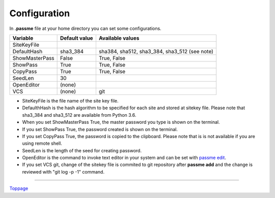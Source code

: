 Configuration
=======================

In **.passme** file at your home directory you can set some configurations.

============== ============= ========
Variable       Default value Available values
============== ============= ========
SiteKeyFile
DefaultHash    sha3_384      sha384, sha512, sha3_384, sha3_512 (see note)
ShowMasterPass False         True, False
ShowPass       True          True, False
CopyPass       True          True, False
SeedLen        30
OpenEditor     (none)
VCS            (none)        git
============== ============= ========

* SiteKeyFile is the file name of the site key file.
* DefaulthHash is the hash algorithm to be specified for each site and stored at sitekey file. Please note that sha3_384 and sha3_512 are available from Python 3.6.
* When you set ShowMasterPass True, the master password you type is shown on the terminal. 
* If you set ShowPass True, the password created is shown on the terminal.
* If you set CopyPass True, the password is copied to the clipboard. Please note that is is not available if you are using remote shell.
* SeedLen is the length of the seed for creating password.
* OpenEditor is the command to invoke text editor in your system and can be set with `passme edit <edit.rst>`_.
* If you set VCS git, change of the sitekey file is commited to git repository after **passme add** and the change is reviewed with "git log -p -1" command.

----

Toppage_

.. _Toppage: README.rst
